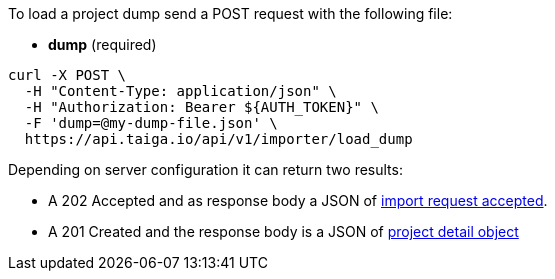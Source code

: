 To load a project dump send a POST request with the following file:

- *dump* (required)

[source,bash]
----
curl -X POST \
  -H "Content-Type: application/json" \
  -H "Authorization: Bearer ${AUTH_TOKEN}" \
  -F 'dump=@my-dump-file.json' \
  https://api.taiga.io/api/v1/importer/load_dump
----

Depending on server configuration it can return two results:

* A 202 Accepted and as response body a JSON of link:#object-import-accepted[import request accepted].
* A 201 Created and the response body is a JSON of link:#object-project-detail[project detail object]
